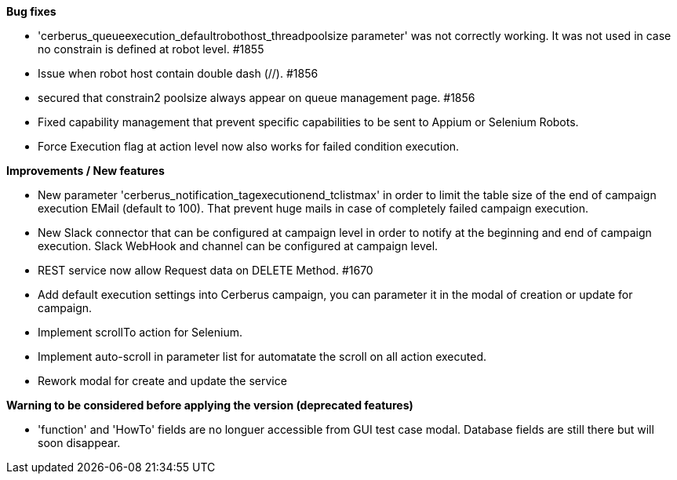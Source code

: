 *Bug fixes*
[square]
* 'cerberus_queueexecution_defaultrobothost_threadpoolsize parameter' was not correctly working. It was not used in case no constrain is defined at robot level. #1855 
* Issue when robot host contain double dash (//). #1856
* secured that constrain2 poolsize always appear on queue management page. #1856
* Fixed capability management that prevent specific capabilities to be sent to Appium or Selenium Robots.
* Force Execution flag at action level now also works for failed condition execution.

*Improvements / New features*
[square]
* New parameter 'cerberus_notification_tagexecutionend_tclistmax' in order to limit the table size of the end of campaign execution EMail (default to 100). That prevent huge mails in case of completely failed campaign execution.
* New Slack connector that can be configured at campaign level in order to notify at the beginning and end of campaign execution. Slack WebHook and channel can be configured at campaign level.
* REST service now allow Request data on DELETE Method. #1670
* Add default execution settings into Cerberus campaign, you can parameter it in the modal of creation or update for campaign.
* Implement scrollTo action for Selenium.
* Implement auto-scroll in parameter list for automatate the scroll on all action executed.
* Rework modal for create and update the service

*Warning to be considered before applying the version (deprecated features)*
[square]
* 'function' and 'HowTo' fields are no longuer accessible from GUI test case modal. Database fields are still there but will soon disappear.
